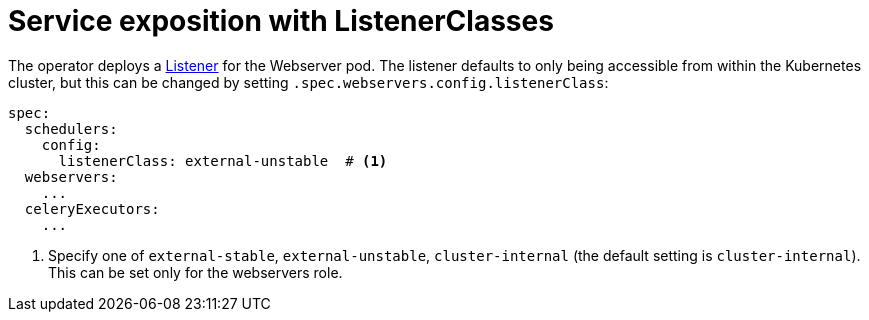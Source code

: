 = Service exposition with ListenerClasses
:description: Configure Airflow service exposure with ListenerClasses: cluster-internal, external-unstable, or external-stable.

The operator deploys a xref:listener-operator:listener.adoc[Listener] for the Webserver pod.
The listener defaults to only being accessible from within the Kubernetes cluster, but this can be changed by setting `.spec.webservers.config.listenerClass`:

[source,yaml]
----
spec:
  schedulers:
    config:
      listenerClass: external-unstable  # <1>
  webservers:
    ...
  celeryExecutors:
    ...
----
<1> Specify one of `external-stable`, `external-unstable`, `cluster-internal` (the default setting is `cluster-internal`).
This can be set only for the webservers role.
